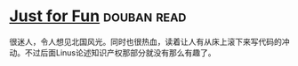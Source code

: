 * [[https://book.douban.com/subject/1451172/][Just for Fun]]    :douban:read:
很迷人，令人想见北国风光。同时也很热血，读着让人有从床上滚下来写代码的冲动。不过后面Linus论述知识产权那部分就没有那么有趣了。
